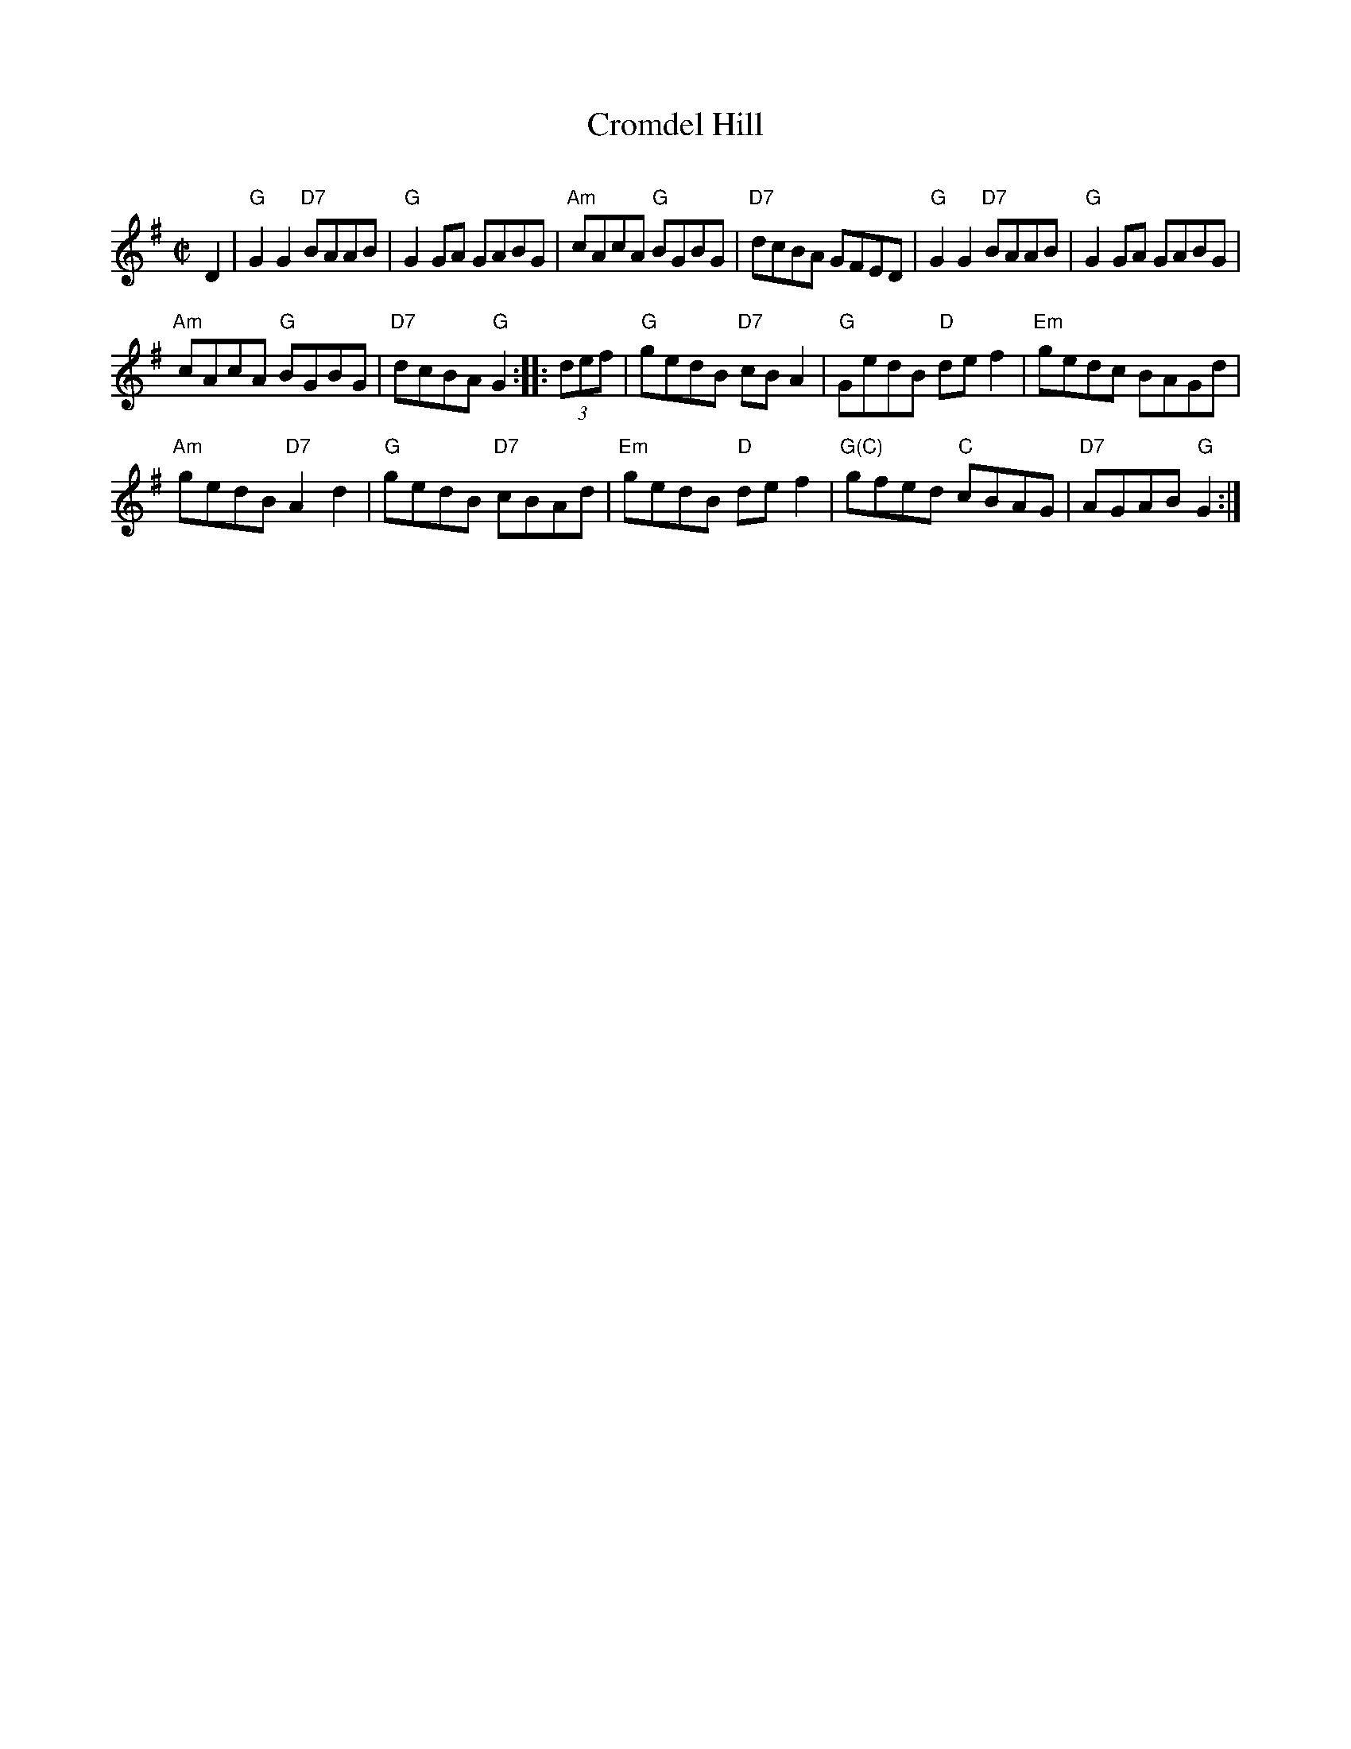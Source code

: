 X: 1
T: Cromdel Hill
C:
R: reel
Z: 2013 John Chambers <jc:trillian.mit.edu>
S: Image of printed page from Susie Petrov, with partial chords.
M: C|
L: 1/8
K: G
D2 |\
"G"G2G2 "D7"BAAB | "G"G2GA GABG |\
"Am"cAcA "G"BGBG | "D7"dcBA GFED |\
"G"G2G2 "D7"BAAB | "G"G2GA GABG |
"Am"cAcA "G"BGBG | "D7"dcBA "G"G2 ::\
(3def |\
"G"gedB "D7"cBA2 | "G"GedB "D"def2 |\
"Em"gedc BAGd |
"Am"gedB "D7"A2d2 |\
"G"gedB "D7"cBAd | "Em"gedB "D"def2 |\
"G(C)"gfed "C"cBAG | "D7"AGAB "G"G2 :|
